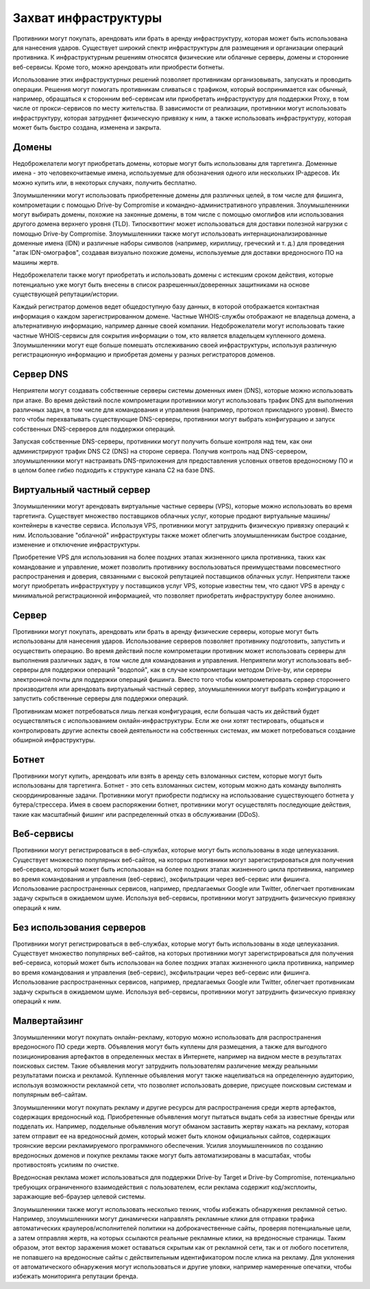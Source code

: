 Захват инфраструктуры
===========================

Противники могут покупать, арендовать или брать в аренду инфраструктуру, которая может быть использована для нанесения ударов. Существует широкий спектр инфраструктуры для размещения и организации операций противника. К инфраструктурным решениям относятся физические или облачные серверы, домены и сторонние веб-сервисы. Кроме того, можно арендовать или приобрести ботнеты.

Использование этих инфраструктурных решений позволяет противникам организовывать, запускать и проводить операции. Решения могут помогать противникам сливаться с трафиком, который воспринимается как обычный, например, обращаться к сторонним веб-сервисам или приобретать инфраструктуру для поддержки Proxy, в том числе от прокси-сервисов по месту жительства. В зависимости от реализации, противники могут использовать инфраструктуру, которая затрудняет физическую привязку к ним, а также использовать инфраструктуру, которая может быть быстро создана, изменена и закрыта.


Домены
------------------------------

Недоброжелатели могут приобретать домены, которые могут быть использованы для таргетинга. Доменные имена - это человекочитаемые имена, используемые для обозначения одного или нескольких IP-адресов. Их можно купить или, в некоторых случаях, получить бесплатно.

Злоумышленники могут использовать приобретенные домены для различных целей, в том числе для фишинга, компрометации с помощью Drive-by Compromise и командно-административного управления. Злоумышленники могут выбирать домены, похожие на законные домены, в том числе с помощью омоглифов или использования другого домена верхнего уровня (TLD). Типосквоттинг может использоваться для доставки полезной нагрузки с помощью Drive-by Compromise. Злоумышленники также могут использовать интернационализированные доменные имена (IDN) и различные наборы символов (например, кириллицу, греческий и т. д.) для проведения "атак IDN-омографов", создавая визуально похожие домены, используемые для доставки вредоносного ПО на машины жертв.

Недоброжелатели также могут приобретать и использовать домены с истекшим сроком действия, которые потенциально уже могут быть внесены в список разрешенных/доверенных защитниками на основе существующей репутации/истории.

Каждый регистратор доменов ведет общедоступную базу данных, в которой отображается контактная информация о каждом зарегистрированном домене. Частные WHOIS-службы отображают не владельца домена, а альтернативную информацию, например данные своей компании. Недоброжелатели могут использовать такие частные WHOIS-сервисы для сокрытия информации о том, кто является владельцем купленного домена. Злоумышленники могут еще больше помешать отслеживанию своей инфраструктуры, используя различную регистрационную информацию и приобретая домены у разных регистраторов доменов.


Сервер DNS
-----------------------------

Неприятели могут создавать собственные серверы системы доменных имен (DNS), которые можно использовать при атаке. Во время действий после компрометации противники могут использовать трафик DNS для выполнения различных задач, в том числе для командования и управления (например, протокол прикладного уровня). Вместо того чтобы перехватывать существующие DNS-серверы, противники могут выбрать конфигурацию и запуск собственных DNS-серверов для поддержки операций.

Запуская собственные DNS-серверы, противники могут получить больше контроля над тем, как они администрируют трафик DNS C2 (DNS) на стороне сервера. Получив контроль над DNS-сервером, злоумышленники могут настраивать DNS-приложения для предоставления условных ответов вредоносному ПО и в целом более гибко подходить к структуре канала C2 на базе DNS.


Виртуальный частный сервер
-----------------------------

Злоумышленники могут арендовать виртуальные частные серверы (VPS), которые можно использовать во время таргетинга. Существует множество поставщиков облачных услуг, которые продают виртуальные машины/контейнеры в качестве сервиса. Используя VPS, противники могут затруднить физическую привязку операций к ним. Использование "облачной" инфраструктуры также может облегчить злоумышленникам быстрое создание, изменение и отключение инфраструктуры.

Приобретение VPS для использования на более поздних этапах жизненного цикла противника, таких как командование и управление, может позволить противнику воспользоваться преимуществами повсеместного распространения и доверия, связанными с высокой репутацией поставщиков облачных услуг. Неприятели также могут приобретать инфраструктуру у поставщиков услуг VPS, которые известны тем, что сдают VPS в аренду с минимальной регистрационной информацией, что позволяет приобретать инфраструктуру более анонимно.


Сервер
-----------------------------

Противники могут покупать, арендовать или брать в аренду физические серверы, которые могут быть использованы для нанесения ударов. Использование серверов позволяет противнику подготовить, запустить и осуществить операцию. Во время действий после компрометации противник может использовать серверы для выполнения различных задач, в том числе для командования и управления. Неприятели могут использовать веб-серверы для поддержки операций "водопой", как в случае компрометации методом Drive-by, или серверы электронной почты для поддержки операций фишинга. Вместо того чтобы компрометировать сервер стороннего производителя или арендовать виртуальный частный сервер, злоумышленники могут выбрать конфигурацию и запустить собственные серверы для поддержки операций.

Противникам может потребоваться лишь легкая конфигурация, если большая часть их действий будет осуществляться с использованием онлайн-инфраструктуры. Если же они хотят тестировать, общаться и контролировать другие аспекты своей деятельности на собственных системах, им может потребоваться создание обширной инфраструктуры.


Ботнет
-----------------------------

Противники могут купить, арендовать или взять в аренду сеть взломанных систем, которые могут быть использованы для таргетинга. Ботнет - это сеть взломанных систем, которым можно дать команду выполнять скоординированные задачи. Противники могут приобрести подписку на использование существующего ботнета у бутера/стрессера. Имея в своем распоряжении ботнет, противники могут осуществлять последующие действия, такие как масштабный фишинг или распределенный отказ в обслуживании (DDoS).


Веб-сервисы
-----------------------------

Противники могут регистрироваться в веб-службах, которые могут быть использованы в ходе целеуказания. Существует множество популярных веб-сайтов, на которых противники могут зарегистрироваться для получения веб-сервиса, который может быть использован на более поздних этапах жизненного цикла противника, например во время командования и управления (веб-сервис), эксфильтрации через веб-сервис или фишинга. Использование распространенных сервисов, например, предлагаемых Google или Twitter, облегчает противникам задачу скрыться в ожидаемом шуме. Используя веб-сервисы, противники могут затруднить физическую привязку операций к ним.


Без использования серверов
-----------------------------

Противники могут регистрироваться в веб-службах, которые могут быть использованы в ходе целеуказания. Существует множество популярных веб-сайтов, на которых противники могут зарегистрироваться для получения веб-сервиса, который может быть использован на более поздних этапах жизненного цикла противника, например во время командования и управления (веб-сервис), эксфильтрации через веб-сервис или фишинга. Использование распространенных сервисов, например, предлагаемых Google или Twitter, облегчает противникам задачу скрыться в ожидаемом шуме. Используя веб-сервисы, противники могут затруднить физическую привязку операций к ним.


Малвертайзинг
-----------------------------

Злоумышленники могут покупать онлайн-рекламу, которую можно использовать для распространения вредоносного ПО среди жертв. Объявления могут быть куплены для размещения, а также для выгодного позиционирования артефактов в определенных местах в Интернете, например на видном месте в результатах поисковых систем. Такие объявления могут затруднить пользователям различение между реальными результатами поиска и рекламой. Купленные объявления могут также нацеливаться на определенную аудиторию, используя возможности рекламной сети, что позволяет использовать доверие, присущее поисковым системам и популярным веб-сайтам.

Злоумышленники могут покупать рекламу и другие ресурсы для распространения среди жертв артефактов, содержащих вредоносный код. Приобретенные объявления могут пытаться выдать себя за известные бренды или подделать их. Например, поддельные объявления могут обманом заставить жертву нажать на рекламу, которая затем отправит ее на вредоносный домен, который может быть клоном официальных сайтов, содержащих троянские версии рекламируемого программного обеспечения. Усилия злоумышленников по созданию вредоносных доменов и покупке рекламы также могут быть автоматизированы в масштабах, чтобы противостоять усилиям по очистке.

Вредоносная реклама может использоваться для поддержки Drive-by Target и Drive-by Compromise, потенциально требующих ограниченного взаимодействия с пользователем, если реклама содержит код/эксплоиты, заражающие веб-браузер целевой системы.

Злоумышленники также могут использовать несколько техник, чтобы избежать обнаружения рекламной сетью. Например, злоумышленники могут динамически направлять рекламные клики для отправки трафика автоматических краулеров/исполнителей политики на доброкачественные сайты, проверяя потенциальные цели, а затем отправляя жертв, на которых ссылаются реальные рекламные клики, на вредоносные страницы. Таким образом, этот вектор заражения может оставаться скрытым как от рекламной сети, так и от любого посетителя, не попавшего на вредоносные сайты с действительным идентификатором после клика на рекламу. Для уклонения от автоматического обнаружения могут использоваться и другие уловки, например намеренные опечатки, чтобы избежать мониторинга репутации бренда.
